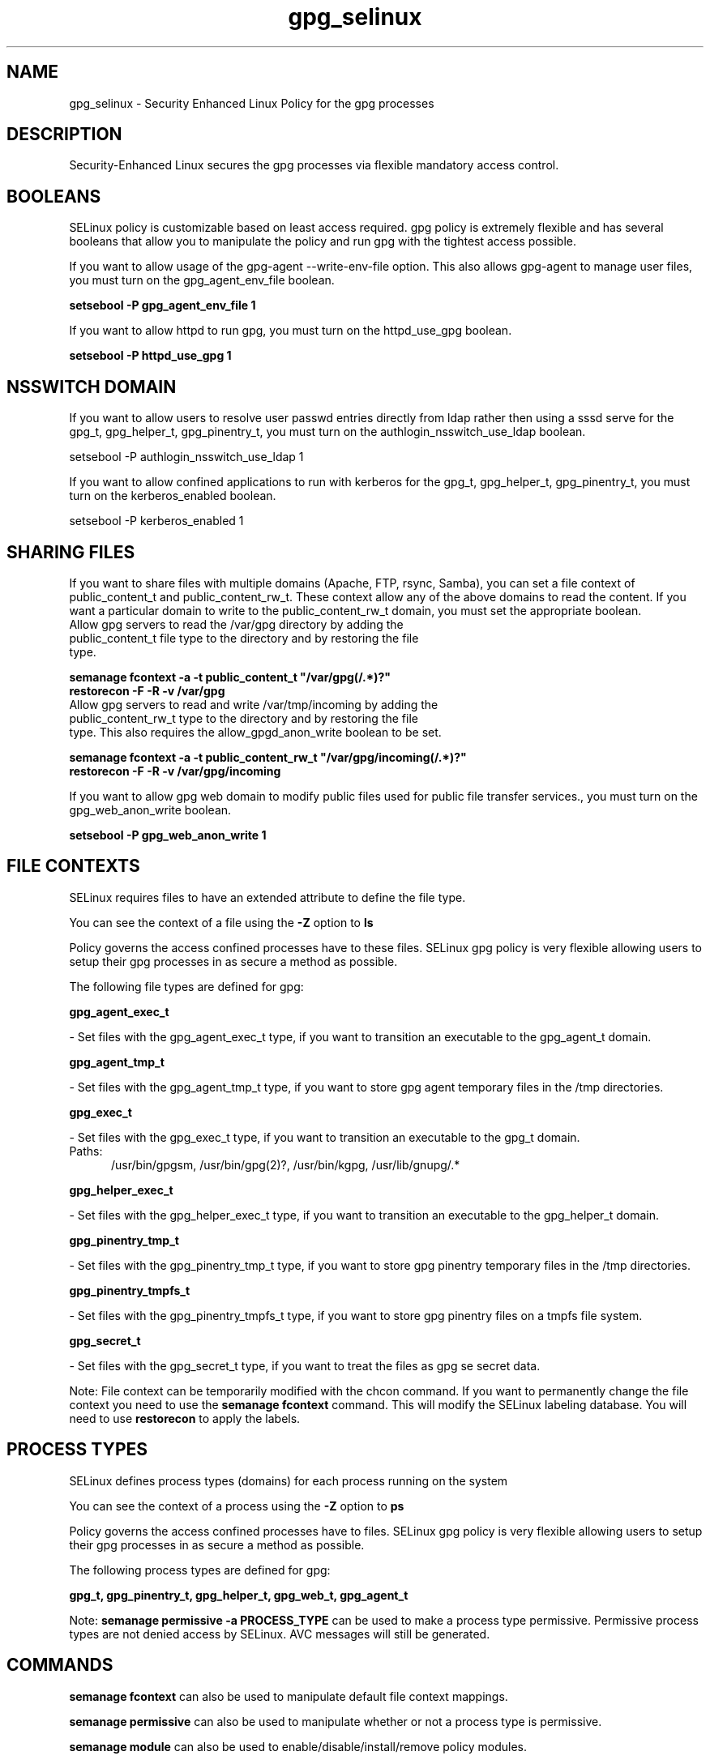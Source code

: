.TH  "gpg_selinux"  "8"  "gpg" "dwalsh@redhat.com" "gpg SELinux Policy documentation"
.SH "NAME"
gpg_selinux \- Security Enhanced Linux Policy for the gpg processes
.SH "DESCRIPTION"

Security-Enhanced Linux secures the gpg processes via flexible mandatory access
control.  

.SH BOOLEANS
SELinux policy is customizable based on least access required.  gpg policy is extremely flexible and has several booleans that allow you to manipulate the policy and run gpg with the tightest access possible.


.PP
If you want to allow usage of the gpg-agent --write-env-file option. This also allows gpg-agent to manage user files, you must turn on the gpg_agent_env_file boolean.

.EX
.B setsebool -P gpg_agent_env_file 1
.EE

.PP
If you want to allow httpd to run gpg, you must turn on the httpd_use_gpg boolean.

.EX
.B setsebool -P httpd_use_gpg 1
.EE

.SH NSSWITCH DOMAIN

.PP
If you want to allow users to resolve user passwd entries directly from ldap rather then using a sssd serve for the gpg_t, gpg_helper_t, gpg_pinentry_t, you must turn on the authlogin_nsswitch_use_ldap boolean.

.EX
setsebool -P authlogin_nsswitch_use_ldap 1
.EE

.PP
If you want to allow confined applications to run with kerberos for the gpg_t, gpg_helper_t, gpg_pinentry_t, you must turn on the kerberos_enabled boolean.

.EX
setsebool -P kerberos_enabled 1
.EE

.SH SHARING FILES
If you want to share files with multiple domains (Apache, FTP, rsync, Samba), you can set a file context of public_content_t and public_content_rw_t.  These context allow any of the above domains to read the content.  If you want a particular domain to write to the public_content_rw_t domain, you must set the appropriate boolean.
.TP
Allow gpg servers to read the /var/gpg directory by adding the public_content_t file type to the directory and by restoring the file type.
.PP
.B
semanage fcontext -a -t public_content_t "/var/gpg(/.*)?"
.br
.B restorecon -F -R -v /var/gpg
.pp
.TP
Allow gpg servers to read and write /var/tmp/incoming by adding the public_content_rw_t type to the directory and by restoring the file type.  This also requires the allow_gpgd_anon_write boolean to be set.
.PP
.B
semanage fcontext -a -t public_content_rw_t "/var/gpg/incoming(/.*)?"
.br
.B restorecon -F -R -v /var/gpg/incoming


.PP
If you want to allow gpg web domain to modify public files used for public file transfer services., you must turn on the gpg_web_anon_write boolean.

.EX
.B setsebool -P gpg_web_anon_write 1
.EE

.SH FILE CONTEXTS
SELinux requires files to have an extended attribute to define the file type. 
.PP
You can see the context of a file using the \fB\-Z\fP option to \fBls\bP
.PP
Policy governs the access confined processes have to these files. 
SELinux gpg policy is very flexible allowing users to setup their gpg processes in as secure a method as possible.
.PP 
The following file types are defined for gpg:


.EX
.PP
.B gpg_agent_exec_t 
.EE

- Set files with the gpg_agent_exec_t type, if you want to transition an executable to the gpg_agent_t domain.


.EX
.PP
.B gpg_agent_tmp_t 
.EE

- Set files with the gpg_agent_tmp_t type, if you want to store gpg agent temporary files in the /tmp directories.


.EX
.PP
.B gpg_exec_t 
.EE

- Set files with the gpg_exec_t type, if you want to transition an executable to the gpg_t domain.

.br
.TP 5
Paths: 
/usr/bin/gpgsm, /usr/bin/gpg(2)?, /usr/bin/kgpg, /usr/lib/gnupg/.*

.EX
.PP
.B gpg_helper_exec_t 
.EE

- Set files with the gpg_helper_exec_t type, if you want to transition an executable to the gpg_helper_t domain.


.EX
.PP
.B gpg_pinentry_tmp_t 
.EE

- Set files with the gpg_pinentry_tmp_t type, if you want to store gpg pinentry temporary files in the /tmp directories.


.EX
.PP
.B gpg_pinentry_tmpfs_t 
.EE

- Set files with the gpg_pinentry_tmpfs_t type, if you want to store gpg pinentry files on a tmpfs file system.


.EX
.PP
.B gpg_secret_t 
.EE

- Set files with the gpg_secret_t type, if you want to treat the files as gpg se secret data.


.PP
Note: File context can be temporarily modified with the chcon command.  If you want to permanently change the file context you need to use the 
.B semanage fcontext 
command.  This will modify the SELinux labeling database.  You will need to use
.B restorecon
to apply the labels.

.SH PROCESS TYPES
SELinux defines process types (domains) for each process running on the system
.PP
You can see the context of a process using the \fB\-Z\fP option to \fBps\bP
.PP
Policy governs the access confined processes have to files. 
SELinux gpg policy is very flexible allowing users to setup their gpg processes in as secure a method as possible.
.PP 
The following process types are defined for gpg:

.EX
.B gpg_t, gpg_pinentry_t, gpg_helper_t, gpg_web_t, gpg_agent_t 
.EE
.PP
Note: 
.B semanage permissive -a PROCESS_TYPE 
can be used to make a process type permissive. Permissive process types are not denied access by SELinux. AVC messages will still be generated.

.SH "COMMANDS"
.B semanage fcontext
can also be used to manipulate default file context mappings.
.PP
.B semanage permissive
can also be used to manipulate whether or not a process type is permissive.
.PP
.B semanage module
can also be used to enable/disable/install/remove policy modules.

.B semanage boolean
can also be used to manipulate the booleans

.PP
.B system-config-selinux 
is a GUI tool available to customize SELinux policy settings.

.SH AUTHOR	
This manual page was autogenerated by genman.py.

.SH "SEE ALSO"
selinux(8), gpg(8), semanage(8), restorecon(8), chcon(1)
, setsebool(8)